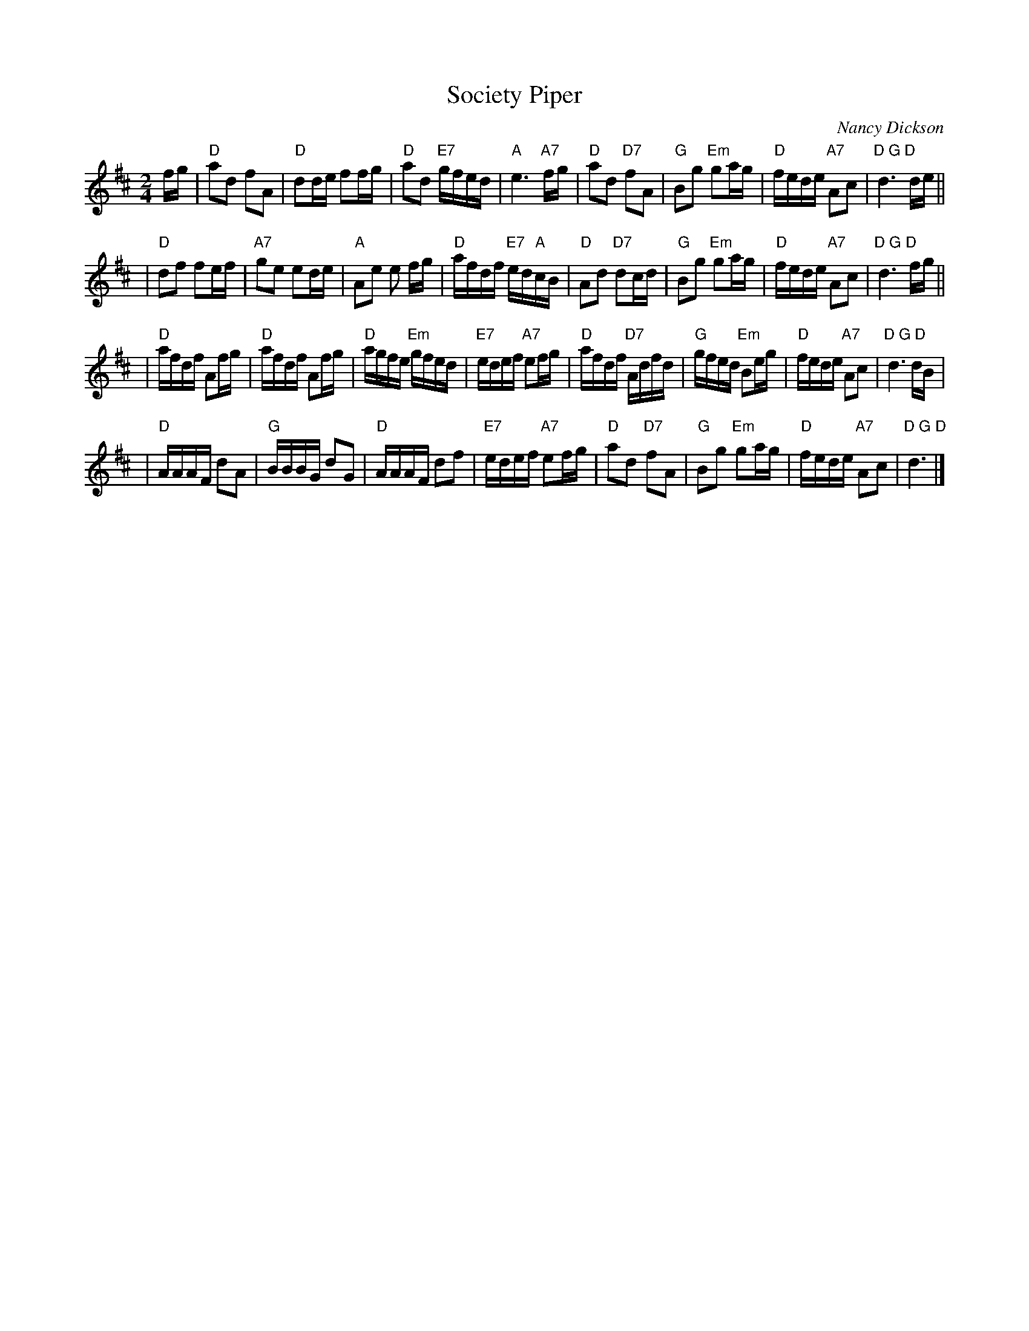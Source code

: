 X:1
T:Society Piper
C:Nancy Dickson
M:2/4
L:1/16
R:Reel
B:Drewry 10 Social Dances
K:D
fg|"D" a2d2 f2A2|"D"d2de f2fg|"D"a2d2 "E7"gfed|"A"e6 "A7"fg\
  |"D"a2d2 "D7"f2A2| "G"B2g2 "Em"g2ag|"D"fede "A7"A2c2|"D G D"d6 de||
|"D"d2f2 f2ef| "A7"g2e2 e2de|"A"A2e2 e2 fg|"D"afdf "E7"ed"A"cB\
  |"D"A2d2 "D7"d2cd| "G"B2g2 "Em"g2ag| "D"fede "A7"A2c2|"D G D"d6 fg||
|"D"afdf A2fg|"D"afdf A2fg|"D"agfe "Em"gfed| "E7"edef "A7"e2fg\
  |"D"afdf "D7"Adfd|"G"gfed "Em"B2eg|"D"fede "A7"A2c2| "D G D"d6 dB|
|"D"AAAF d2A2|"G"BBBG d2G2|"D"AAAF d2f2|"E7"edef "A7"e2fg\
  |"D"a2d2 "D7"f2A2|"G"B2g2 "Em"g2ag|"D"fede "A7"A2c2|"D G D"d6|]
